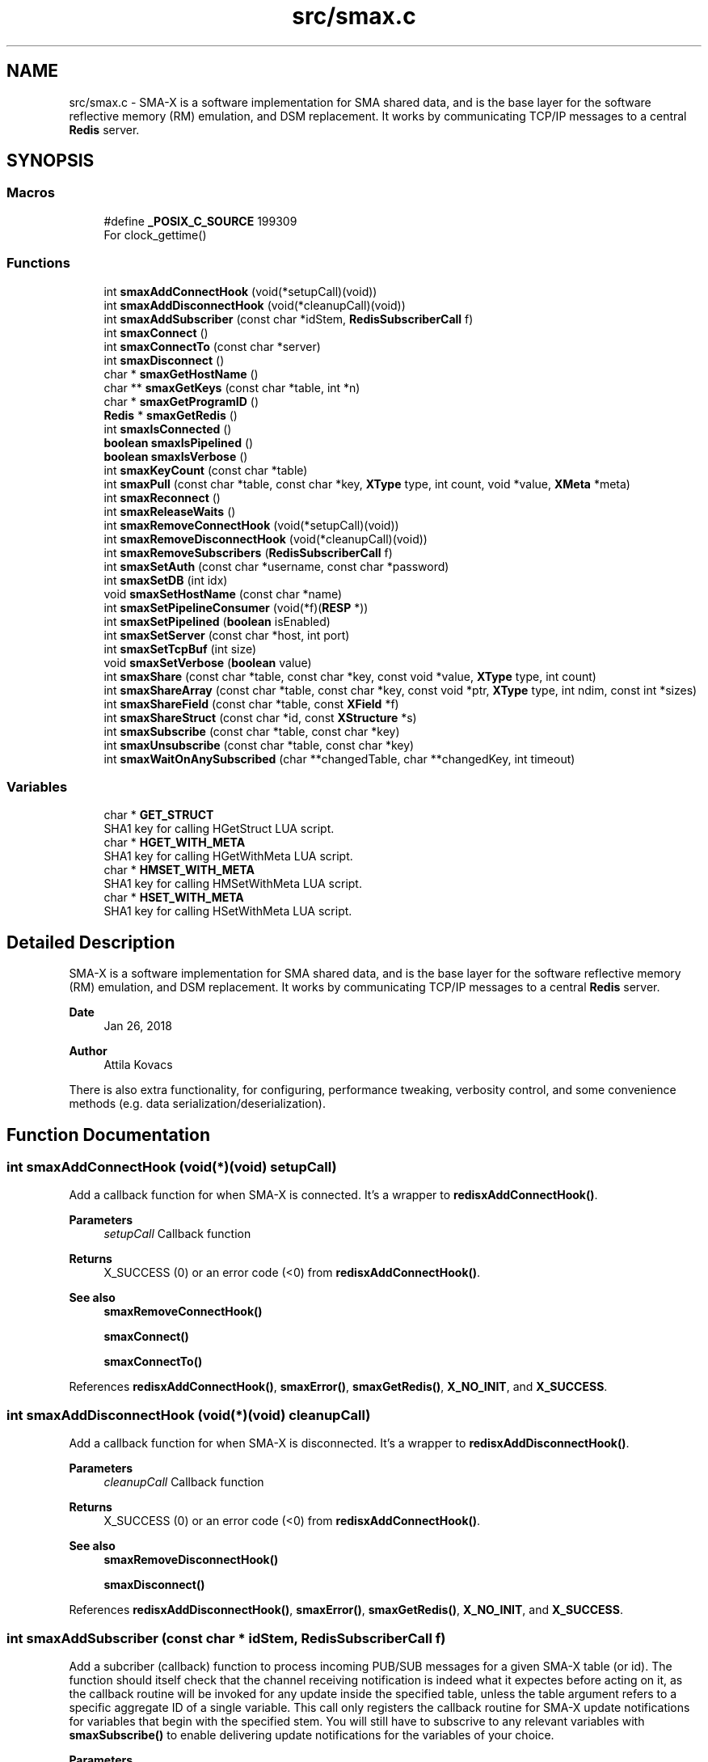.TH "src/smax.c" 3 "Version v0.9" "smax-clib" \" -*- nroff -*-
.ad l
.nh
.SH NAME
src/smax.c \- SMA-X is a software implementation for SMA shared data, and is the base layer for the software reflective memory (RM) emulation, and DSM replacement\&. It works by communicating TCP/IP messages to a central \fBRedis\fP server\&.  

.SH SYNOPSIS
.br
.PP
.SS "Macros"

.in +1c
.ti -1c
.RI "#define \fB_POSIX_C_SOURCE\fP   199309"
.br
.RI "For clock_gettime() "
.in -1c
.SS "Functions"

.in +1c
.ti -1c
.RI "int \fBsmaxAddConnectHook\fP (void(*setupCall)(void))"
.br
.ti -1c
.RI "int \fBsmaxAddDisconnectHook\fP (void(*cleanupCall)(void))"
.br
.ti -1c
.RI "int \fBsmaxAddSubscriber\fP (const char *idStem, \fBRedisSubscriberCall\fP f)"
.br
.ti -1c
.RI "int \fBsmaxConnect\fP ()"
.br
.ti -1c
.RI "int \fBsmaxConnectTo\fP (const char *server)"
.br
.ti -1c
.RI "int \fBsmaxDisconnect\fP ()"
.br
.ti -1c
.RI "char * \fBsmaxGetHostName\fP ()"
.br
.ti -1c
.RI "char ** \fBsmaxGetKeys\fP (const char *table, int *n)"
.br
.ti -1c
.RI "char * \fBsmaxGetProgramID\fP ()"
.br
.ti -1c
.RI "\fBRedis\fP * \fBsmaxGetRedis\fP ()"
.br
.ti -1c
.RI "int \fBsmaxIsConnected\fP ()"
.br
.ti -1c
.RI "\fBboolean\fP \fBsmaxIsPipelined\fP ()"
.br
.ti -1c
.RI "\fBboolean\fP \fBsmaxIsVerbose\fP ()"
.br
.ti -1c
.RI "int \fBsmaxKeyCount\fP (const char *table)"
.br
.ti -1c
.RI "int \fBsmaxPull\fP (const char *table, const char *key, \fBXType\fP type, int count, void *value, \fBXMeta\fP *meta)"
.br
.ti -1c
.RI "int \fBsmaxReconnect\fP ()"
.br
.ti -1c
.RI "int \fBsmaxReleaseWaits\fP ()"
.br
.ti -1c
.RI "int \fBsmaxRemoveConnectHook\fP (void(*setupCall)(void))"
.br
.ti -1c
.RI "int \fBsmaxRemoveDisconnectHook\fP (void(*cleanupCall)(void))"
.br
.ti -1c
.RI "int \fBsmaxRemoveSubscribers\fP (\fBRedisSubscriberCall\fP f)"
.br
.ti -1c
.RI "int \fBsmaxSetAuth\fP (const char *username, const char *password)"
.br
.ti -1c
.RI "int \fBsmaxSetDB\fP (int idx)"
.br
.ti -1c
.RI "void \fBsmaxSetHostName\fP (const char *name)"
.br
.ti -1c
.RI "int \fBsmaxSetPipelineConsumer\fP (void(*f)(\fBRESP\fP *))"
.br
.ti -1c
.RI "int \fBsmaxSetPipelined\fP (\fBboolean\fP isEnabled)"
.br
.ti -1c
.RI "int \fBsmaxSetServer\fP (const char *host, int port)"
.br
.ti -1c
.RI "int \fBsmaxSetTcpBuf\fP (int size)"
.br
.ti -1c
.RI "void \fBsmaxSetVerbose\fP (\fBboolean\fP value)"
.br
.ti -1c
.RI "int \fBsmaxShare\fP (const char *table, const char *key, const void *value, \fBXType\fP type, int count)"
.br
.ti -1c
.RI "int \fBsmaxShareArray\fP (const char *table, const char *key, const void *ptr, \fBXType\fP type, int ndim, const int *sizes)"
.br
.ti -1c
.RI "int \fBsmaxShareField\fP (const char *table, const \fBXField\fP *f)"
.br
.ti -1c
.RI "int \fBsmaxShareStruct\fP (const char *id, const \fBXStructure\fP *s)"
.br
.ti -1c
.RI "int \fBsmaxSubscribe\fP (const char *table, const char *key)"
.br
.ti -1c
.RI "int \fBsmaxUnsubscribe\fP (const char *table, const char *key)"
.br
.ti -1c
.RI "int \fBsmaxWaitOnAnySubscribed\fP (char **changedTable, char **changedKey, int timeout)"
.br
.in -1c
.SS "Variables"

.in +1c
.ti -1c
.RI "char * \fBGET_STRUCT\fP"
.br
.RI "SHA1 key for calling HGetStruct LUA script\&. "
.ti -1c
.RI "char * \fBHGET_WITH_META\fP"
.br
.RI "SHA1 key for calling HGetWithMeta LUA script\&. "
.ti -1c
.RI "char * \fBHMSET_WITH_META\fP"
.br
.RI "SHA1 key for calling HMSetWithMeta LUA script\&. "
.ti -1c
.RI "char * \fBHSET_WITH_META\fP"
.br
.RI "SHA1 key for calling HSetWithMeta LUA script\&. "
.in -1c
.SH "Detailed Description"
.PP 
SMA-X is a software implementation for SMA shared data, and is the base layer for the software reflective memory (RM) emulation, and DSM replacement\&. It works by communicating TCP/IP messages to a central \fBRedis\fP server\&. 


.PP
\fBDate\fP
.RS 4
Jan 26, 2018 
.RE
.PP
\fBAuthor\fP
.RS 4
Attila Kovacs
.RE
.PP
.PP
There is also extra functionality, for configuring, performance tweaking, verbosity control, and some convenience methods (e\&.g\&. data serialization/deserialization)\&. 
.SH "Function Documentation"
.PP 
.SS "int smaxAddConnectHook (void(*)(void) setupCall)"
Add a callback function for when SMA-X is connected\&. It's a wrapper to \fBredisxAddConnectHook()\fP\&.
.PP
\fBParameters\fP
.RS 4
\fIsetupCall\fP Callback function 
.RE
.PP
\fBReturns\fP
.RS 4
X_SUCCESS (0) or an error code (<0) from \fBredisxAddConnectHook()\fP\&.
.RE
.PP
\fBSee also\fP
.RS 4
\fBsmaxRemoveConnectHook()\fP 
.PP
\fBsmaxConnect()\fP 
.PP
\fBsmaxConnectTo()\fP 
.RE
.PP

.PP
References \fBredisxAddConnectHook()\fP, \fBsmaxError()\fP, \fBsmaxGetRedis()\fP, \fBX_NO_INIT\fP, and \fBX_SUCCESS\fP\&.
.SS "int smaxAddDisconnectHook (void(*)(void) cleanupCall)"
Add a callback function for when SMA-X is disconnected\&. It's a wrapper to \fBredisxAddDisconnectHook()\fP\&.
.PP
\fBParameters\fP
.RS 4
\fIcleanupCall\fP Callback function 
.RE
.PP
\fBReturns\fP
.RS 4
X_SUCCESS (0) or an error code (<0) from \fBredisxAddConnectHook()\fP\&.
.RE
.PP
\fBSee also\fP
.RS 4
\fBsmaxRemoveDisconnectHook()\fP 
.PP
\fBsmaxDisconnect()\fP 
.RE
.PP

.PP
References \fBredisxAddDisconnectHook()\fP, \fBsmaxError()\fP, \fBsmaxGetRedis()\fP, \fBX_NO_INIT\fP, and \fBX_SUCCESS\fP\&.
.SS "int smaxAddSubscriber (const char * idStem, \fBRedisSubscriberCall\fP f)"
Add a subcriber (callback) function to process incoming PUB/SUB messages for a given SMA-X table (or id)\&. The function should itself check that the channel receiving notification is indeed what it expectes before acting on it, as the callback routine will be invoked for any update inside the specified table, unless the table argument refers to a specific aggregate ID of a single variable\&. This call only registers the callback routine for SMA-X update notifications for variables that begin with the specified stem\&. You will still have to subscrive to any relevant variables with \fBsmaxSubscribe()\fP to enable delivering update notifications for the variables of your choice\&.
.PP
\fBParameters\fP
.RS 4
\fIidStem\fP Table name or ID stem for which the supplied callback function will be invoked as long as the beginning of the PUB/SUB update channel matches the given stem\&. Alternatively, it can be a fully qualified SMA-X ID (of the form table:key) f a single variable\&. 
.br
\fIf\fP The function to call when there is an incoming PUB/SUB update to a channel starting with stem\&.
.RE
.PP
\fBReturns\fP
.RS 4
X_SUCCESS if successful, or else an approriate error code by \fBredisxAddSubscriber()\fP
.RE
.PP
\fBSee also\fP
.RS 4
\fBsmaxSubscribe()\fP 
.RE
.PP

.PP
References \fBredisxAddSubscriber()\fP, \fBSMAX_UPDATES_ROOT\fP, \fBsmaxError()\fP, \fBsmaxGetRedis()\fP, \fBX_NO_INIT\fP, \fBX_SUCCESS\fP, and \fBxGetAggregateID()\fP\&.
.SS "int smaxConnect ()"
Initializes the SMA-X sharing library in this runtime instance\&.
.PP
\fBReturns\fP
.RS 4
X_SUCCESS If the library was successfully initialized X_ALREADY_OPEN If SMA-X sharing was already open\&. X_NO_SERVICE If the there was an issue establishing the necessary network connection(s)\&. X_NAME_INVALID If the redis server name lookup failed\&. X_NULL If the \fBRedis\fP IP address is NULL
.RE
.PP
\fBSee also\fP
.RS 4
\fBsmaxSetServer()\fP 
.PP
\fBsmaxSetAuth()\fP 
.PP
\fBsmaxConnectTo()\fP 
.PP
\fBsmaxDisconnect()\fP 
.PP
\fBsmaxReconnect()\fP 
.PP
\fBsmaxIsConnected()\fP 
.RE
.PP

.PP
References \fBFALSE\fP, \fBredisxConnect()\fP, \fBredisxInit()\fP, \fBredisxSelectDB()\fP, \fBredisxSetPassword()\fP, \fBredisxSetPort()\fP, \fBredisxSetTcpBuf()\fP, \fBredisxSetTransmitErrorHandler()\fP, \fBredisxSetUser()\fP, \fBSMAX_DEFAULT_HOSTNAME\fP, \fBsmaxAddConnectHook()\fP, \fBsmaxAddDisconnectHook()\fP, \fBsmaxAddSubscriber()\fP, \fBsmaxGetProgramID()\fP, \fBsmaxIsConnected()\fP, \fBsmaxLazyFlush()\fP, \fBsmaxReleaseWaits()\fP, \fBsmaxSetPipelineConsumer()\fP, \fBsmaxSetResilient()\fP, \fBsmaxTransmitErrorHandler()\fP, \fBTRUE\fP, \fBX_NO_INIT\fP, \fBX_SUCCESS\fP, \fBx_trace()\fP, and \fBxvprintf\fP\&.
.SS "int smaxConnectTo (const char * server)"
Initializes the SMA-X sharing library in this runtime instance with the specified \fBRedis\fP server\&. SMA-X is initialized in resilient mode, so that we'll automatically attempt to reconnect to the \fBRedis\fP server if the connection is severed (once it was established)\&. If that is not the desired behavior, you should call \fCsmaxSetResilient(FALSE)\fP after connecting\&.
.PP
\fBParameters\fP
.RS 4
\fIserver\fP SMA-X \fBRedis\fP server name or IP address, e\&.g\&. '127\&.0\&.0\&.1'\&.
.RE
.PP
\fBReturns\fP
.RS 4
X_SUCCESS If the library was successfully initialized X_NO_SERVICE If the there was an issue establishing the necessary network connection(s)\&.
.RE
.PP
\fBSee also\fP
.RS 4
\fBsmaxConnect()\fP 
.PP
\fBsmaxDisconnect()\fP 
.PP
\fBsmaxReconnect()\fP 
.PP
\fBsmaxIsConnected()\fP 
.PP
\fBsmaxSetResilient()\fP 
.RE
.PP

.PP
References \fBsmaxConnect()\fP, \fBsmaxSetServer()\fP, and \fBX_SUCCESS\fP\&.
.SS "int smaxDisconnect ()"
Disables the SMA-X sharing capability, closing underlying network connections\&.
.PP
\fBReturns\fP
.RS 4
X_SUCCESS (0) if the sharing was properly ended\&. X_NO_INIT if SMA-X was has not been started prior to this call\&.
.RE
.PP
\fBSee also\fP
.RS 4
\fBsmaxConnect()\fP 
.PP
\fBsmaxConnectTo()\fP 
.PP
\fBsmaxReconnect()\fP 
.PP
\fBsmaxIsConnected()\fP 
.RE
.PP

.PP
References \fBredisxDisconnect()\fP, \fBsmaxIsConnected()\fP, \fBx_error()\fP, \fBX_NO_INIT\fP, \fBX_SUCCESS\fP, and \fBxvprintf\fP\&.
.SS "char * smaxGetHostName ()"
Returns the host name on which this program is running\&. It returns a reference to the same static variable every time\&. As such you should never call free() on the returned value\&. Note, that only the leading part of the host name is returned, so for a host that is registered as 'somenode\&.somedomain' only 'somenode' is returned\&.
.PP
\fBReturns\fP
.RS 4
The host name string (leading part only)\&.
.RE
.PP
\fBSee also\fP
.RS 4
\fBsmaxSetHostName()\fP 
.RE
.PP

.PP
References \fBxStringCopyOf()\fP\&.
.SS "char ** smaxGetKeys (const char * table, int * n)"
Returns a snapshot of the key names stored in a given \fBRedis\fP hash table, ot NULL if there was an error\&.
.PP
\fBParameters\fP
.RS 4
\fItable\fP Host name or owner ID whose variable to count\&. 
.br
\fIn\fP Pointer to which the number of keys (>=0) or an error (<0) is returned\&. An error returned by \fBredisxGetKeys()\fP, or else:
.RE
.PP
X_NO_INIT if the SMA-X sharing was not initialized, e\&.g\&. via \fBsmaxConnect()\fP\&. X_GROUP_INVALID if the table name is invalid\&. X_NULL if the output 'n' pointer is NULL\&.
.PP
\fBReturns\fP
.RS 4
An array of pointers to the names of \fBRedis\fP keys\&.
.RE
.PP
\fBSee also\fP
.RS 4
\fBsmaxKeyCount()\fP 
.RE
.PP

.PP
References \fBredisxGetKeys()\fP, \fBsmaxError()\fP, \fBsmaxGetRedis()\fP, \fBx_error()\fP, \fBX_NO_INIT\fP, \fBx_trace_null()\fP, and \fBxvprintf\fP\&.
.SS "char * smaxGetProgramID ()"
Returns the SMA-X program ID\&.
.PP
\fBReturns\fP
.RS 4
The SMA-X program ID as <hostname>:<programname>, e\&.g\&. 'hal9000:statusServer'\&. 
.RE
.PP

.PP
References \fBsmaxGetHostName()\fP, and \fBxGetAggregateID()\fP\&.
.SS "\fBRedis\fP * smaxGetRedis ()"
Returns the \fBRedis\fP connection information for SMA-X
.PP
\fBReturns\fP
.RS 4
The structure containing the \fBRedis\fP connection data\&.
.RE
.PP
\fBSee also\fP
.RS 4
\fBsmaxConnect()\fP 
.PP
\fBsmaxConnectTo()\fP 
.PP
\fBsmaxIsConnected()\fP 
.RE
.PP

.SS "int smaxIsConnected ()"
Checks whether SMA-X sharing is currently open (by a preceding call to \fBsmaxConnect()\fP call\&.
.PP
\fBSee also\fP
.RS 4
\fBsmaxConnect()\fP 
.PP
\fBsmaxConnectTo()\fP 
.PP
\fBsmaxDisconnect()\fP 
.PP
\fBsmaxReconnect()\fP 
.RE
.PP

.PP
References \fBredisxIsConnected()\fP\&.
.SS "\fBboolean\fP smaxIsPipelined ()"
Check if SMA-X is configured with pipeline mode enabled\&.
.PP
\fBReturns\fP
.RS 4
TRUE (1) if the pipeline is enabled, or else FALSE (0)
.RE
.PP
\fBSee also\fP
.RS 4
\fBsmaxSetPipelined()\fP 
.RE
.PP

.SS "\fBboolean\fP smaxIsVerbose ()"
Checks id verbose reporting is enabled\&.
.PP
\fBReturns\fP
.RS 4
TRUE if verbose reporting is enabled, otherwise FALSE\&.
.RE
.PP
\fBSee also\fP
.RS 4
\fBsmaxSetVerbose()\fP 
.RE
.PP

.PP
References \fBredisxIsVerbose()\fP\&.
.SS "int smaxKeyCount (const char * table)"
Retrieve the current number of variables stored on host (or owner ID)\&.
.PP
\fBParameters\fP
.RS 4
\fItable\fP Hash table name\&.
.RE
.PP
\fBReturns\fP
.RS 4
The number of keys (fields) in the specified table (>= 0), or an error code (<0), such as: X_NO_INIT if the SMA-X sharing was not initialized, e\&.g\&. via smaConnect()\&. X_GROUP_INVALID if the table name is invalid\&. or one of the errors (<0) returned by \fBredisxRequest()\fP\&.
.RE
.PP
\fBSee also\fP
.RS 4
\fBsmaxGetKeys()\fP 
.RE
.PP

.PP
References \fBRESP::n\fP, \fBredisxCheckRESP()\fP, \fBredisxDestroyRESP()\fP, \fBredisxRequest()\fP, \fBRESP_INT\fP, \fBsmaxError()\fP, \fBsmaxGetRedis()\fP, \fBx_error()\fP, \fBX_GROUP_INVALID\fP, \fBX_NO_INIT\fP, \fBx_trace()\fP, and \fBxvprintf\fP\&.
.SS "int smaxPull (const char * table, const char * key, \fBXType\fP type, int count, void * value, \fBXMeta\fP * meta)"
Pull data from the specified hash table\&. This calls data via the interactive client to \fBRedis\fP\&.
.PP
\fBParameters\fP
.RS 4
\fItable\fP Hash table name\&. 
.br
\fIkey\fP Variable name under which the data is stored\&. 
.br
\fItype\fP SMA-X variable type, e\&.g\&. X_FLOAT or \fBX_CHARS(40)\fP, of the buffer\&. 
.br
\fIcount\fP Number of points to retrieve into the buffer\&. 
.br
\fIvalue\fP Pointer to the buffer to which the data is to be retrieved\&. 
.br
\fImeta\fP Pointer to metadata or NULL if no metadata is needed\&.
.RE
.PP
\fBReturns\fP
.RS 4
X_SUCCESS (0) if successful, or X_NO_INIT if the SMA-X library was not initialized\&. X_GROUP_INVALID if the 'table' argument is invalid\&. X_NAME_INVALID if the 'key' argument is invalid\&. X_NULL if an essential argument is NULL or contains NULL\&. X_NO_SERVICE if there was no connection to the \fBRedis\fP server\&. X_FAILURE if there was an underlying failure\&.
.RE
.PP
\fBSee also\fP
.RS 4
\fBsmaxLazyPull()\fP 
.PP
\fBsmaxQueue()\fP 
.RE
.PP

.PP
References \fBREDISX_INTERACTIVE_CHANNEL\fP, \fBX_NULL\fP, \fBX_STRUCT\fP, \fBX_SUCCESS\fP, \fBx_trace()\fP, \fBxGetAggregateID()\fP, and \fBxStringCopyOf()\fP\&.
.SS "int smaxReconnect ()"
Reconnects to the SMA-X server\&. It will try connecting repeatedly at regular intervals until the connection is made\&. If resilient mode is enabled, then locally accumulated shares will be sent to the \fBRedis\fP server upon reconnection\&. However, subscriptions are not automatically re-established\&. The caller is responsible for reinstate any necessary subscriptions after the reconnection or via an approproate connection hook\&.
.PP
\fBReturns\fP
.RS 4
X_SUCCESS (0) if successful X_NO_INIT if SMA-X was never initialized\&.
.RE
.PP
or the error returned by \fBredisxReconnect()\fP\&.
.PP
\fBSee also\fP
.RS 4
\fBsmaxConnect()\fP 
.PP
\fBsmaxConnectTo()\fP 
.PP
\fBsmaxDisconnect()\fP 
.PP
\fBsmaxIsConnected()\fP 
.PP
\fBsmaxSetResilient()\fP 
.PP
\fBsmaxAddConnectHook()\fP 
.RE
.PP

.PP
References \fBredisxReconnect()\fP, \fBSMAX_RECONNECT_RETRY_SECONDS\fP, \fBx_error()\fP, \fBX_NO_INIT\fP, \fBX_SUCCESS\fP, and \fBxvprintf\fP\&.
.SS "int smaxReleaseWaits ()"
Unblocks all smax_wait*() calls, which will return X_REL_PREMATURE, as a result\&.
.PP
\fBReturns\fP
.RS 4
X_SUCCESS (0)
.RE
.PP
\fBSee also\fP
.RS 4
\fBsmaxWaitOnAnySubscribed()\fP 
.RE
.PP

.PP
References \fBRELEASEID\fP, \fBX_SUCCESS\fP, and \fBxvprintf\fP\&.
.SS "int smaxRemoveConnectHook (void(*)(void) setupCall)"
Remove a post-connection callback function\&. It's a wrapper to \fBredisxRemoveConnectHook()\fP\&.
.PP
\fBParameters\fP
.RS 4
\fIsetupCall\fP Callback function 
.RE
.PP
\fBReturns\fP
.RS 4
X_SUCCESS (0) or an error code (<0) from \fBredisxAddConnectHook()\fP\&.
.RE
.PP
\fBSee also\fP
.RS 4
\fBsmaxAddConnectHook()\fP 
.PP
\fBsmaxConnect()\fP 
.PP
\fBsmaxConnectTo()\fP 
.RE
.PP

.PP
References \fBredisxRemoveConnectHook()\fP, \fBsmaxError()\fP, \fBsmaxGetRedis()\fP, \fBX_NO_INIT\fP, and \fBX_SUCCESS\fP\&.
.SS "int smaxRemoveDisconnectHook (void(*)(void) cleanupCall)"
Remove a post-cdisconnect callback function\&. It's a wrapper to redisxRemiveDisconnectHook()\&.
.PP
\fBParameters\fP
.RS 4
\fIcleanupCall\fP Callback function 
.RE
.PP
\fBReturns\fP
.RS 4
X_SUCCESS (0) or an error code (<0) from \fBredisxAddConnectHook()\fP\&.
.RE
.PP
\fBSee also\fP
.RS 4
\fBsmaxAddDisconnectHook()\fP 
.PP
\fBsmaxDisconnect()\fP 
.RE
.PP

.PP
References \fBredisxRemoveDisconnectHook()\fP, \fBsmaxError()\fP, \fBsmaxGetRedis()\fP, \fBX_NO_INIT\fP, and \fBX_SUCCESS\fP\&.
.SS "int smaxRemoveSubscribers (\fBRedisSubscriberCall\fP f)"
Remove all instances of a subscriber callback function from the current list of functions processing PUB/SUB messages\&. This call only deactivates the callback routine, but does not stop the delivery of update notifications from the \fBRedis\fP server\&. You should therefore also call \fBsmaxUnsubscribe()\fP as appropriate to stop notifications for variables that no longer have associated callbacks\&.
.PP
\fBParameters\fP
.RS 4
\fIf\fP Function to remove 
.RE
.PP
\fBReturns\fP
.RS 4
X_SUCCESS (0) if successful, or else an error (<0) returned by redisxRemoveSubscriber()\&.
.RE
.PP
\fBSee also\fP
.RS 4
\fBsmaxUnsubscribe()\fP 
.RE
.PP

.PP
References \fBredisxRemoveSubscribers()\fP, \fBsmaxError()\fP, \fBsmaxGetRedis()\fP, \fBX_NO_INIT\fP, and \fBX_SUCCESS\fP\&.
.SS "int smaxSetAuth (const char * username, const char * password)"
Sets the SMA-X database authentication parameters (if any) before connecting to the SMA-X server\&.
.PP
\fBParameters\fP
.RS 4
\fIusername\fP \fBRedis\fP ACL user name (if any), or NULL for no user-based authentication 
.br
\fIpassword\fP \fBRedis\fP database password (if any), or NULL if the database is not password protected 
.RE
.PP
\fBReturns\fP
.RS 4
X_SUCCESS (0) if successful, or X_ALREADY_OPEN if cannot alter the server configuration because we are already in a connected state\&.
.RE
.PP
\fBSee also\fP
.RS 4
\fBsmaxSetServer()\fP 
.PP
\fBsmaxConnect()\fP 
.RE
.PP

.PP
References \fBsmaxIsConnected()\fP, \fBX_ALREADY_OPEN\fP, \fBx_error()\fP, \fBX_SUCCESS\fP, and \fBxStringCopyOf()\fP\&.
.SS "int smaxSetDB (int idx)"
Sets a non-default \fBRedis\fP database index to use for SMA-X before connecting to the SMA-X server\&.
.PP
\fBParameters\fP
.RS 4
\fIidx\fP The \fBRedis\fP database index to use (if not the default one) 
.RE
.PP
\fBReturns\fP
.RS 4
X_SUCCESS (0) if successful, or X_ALREADY_OPEN if cannot alter the server configuration because we are already in a connected state\&.
.RE
.PP
\fBSee also\fP
.RS 4
\fBsmaxSetServer()\fP 
.PP
\fBsmaxConnect()\fP 
.RE
.PP

.PP
References \fBsmaxIsConnected()\fP, \fBX_ALREADY_OPEN\fP, \fBx_error()\fP, and \fBX_SUCCESS\fP\&.
.SS "void smaxSetHostName (const char * name)"
Changes the host name to the user-specified value instead of the default (leading component of the value returned by gethostname())\&. Subsequent calls to \fBsmaxGetHostName()\fP will return the newly set value\&. An argument of NULL resets to the default\&.
.PP
\fBParameters\fP
.RS 4
\fIname\fP the host name to use, or NULL to revert to the default (leading component of gethostname())\&.
.RE
.PP
\fBSee also\fP
.RS 4
\fBsmaxGetHostName()\fP 
.RE
.PP

.PP
References \fBxStringCopyOf()\fP\&.
.SS "int smaxSetPipelineConsumer (void(*)(\fBRESP\fP *) f)"
Change the pipeline response consumer function (from it's default or other previous consumer)\&. It is a wrapper for \fBredisxSetPipelineConsumer()\fP\&.
.PP
\fBParameters\fP
.RS 4
\fIf\fP The function to process ALL pipeline responses from \fBRedis\fP\&. 
.RE
.PP
\fBReturns\fP
.RS 4
X_SUCCESS (0) if successful, or else an error by \fBredisxSetPipelineConsumer()\fP
.RE
.PP
\fBSee also\fP
.RS 4
\fBsmaxSetPipelined()\fP 
.PP
\fBsmaxIsPipelined()\fP 
.RE
.PP

.PP
References \fBredisxSetPipelineConsumer()\fP, \fBsmaxError()\fP, \fBsmaxGetRedis()\fP, \fBX_NO_INIT\fP, and \fBX_SUCCESS\fP\&.
.SS "int smaxSetPipelined (\fBboolean\fP isEnabled)"
Enable or disable pipelined write operations (enabled by default)\&. When pipelining, share calls will return as soon as the request is sent to the \fBRedis\fP server, without waiting for a response\&. Instead, responses are consumed asynchronously by a dedicated thread, which will report errors to stderr\&. Pipelined writes can have a significant performance advantage over handshaking at the cost of one extra socket connection to \fBRedis\fP (dedicated to pipelining) and the extra thread consuming responses\&.
.PP
The default state of pipelined writes might vary by platform (e\&.g\&. enabled on Linux, disabled on LynxOS)\&.
.PP
\fBIMPORTANT\fP: calls to \fBsmaxSetPipelined()\fP must precede the call to \fBsmaxConnect()\fP\&.
.PP
\fBParameters\fP
.RS 4
\fIisEnabled\fP TRUE to enable pipelined writes, FALSE to disable (default is enabled)\&.
.RE
.PP
\fBReturns\fP
.RS 4
X_SUCCESS (0) if successful, or X_ALREADY_OPEN if cannot alter the server configuration because we are already in a connected state\&.
.RE
.PP
\fBSee also\fP
.RS 4
\fBsmaxIsPipelined()\fP 
.PP
\fBsmaxSetPipelineConsumer()\fP 
.RE
.PP

.PP
References \fBsmaxIsConnected()\fP, \fBX_ALREADY_OPEN\fP, \fBx_error()\fP, and \fBX_SUCCESS\fP\&.
.SS "int smaxSetServer (const char * host, int port)"
Configures the SMA-X server before connecting\&.
.PP
\fBParameters\fP
.RS 4
\fIhost\fP The SMA-X REdis server host name or IP address\&. 
.br
\fIport\fP The \fBRedis\fP port number on the SMA-X server, or &lt=0 to use the default 
.RE
.PP
\fBReturns\fP
.RS 4
X_SUCCESS (0) if successful, or X_ALREADY_OPEN if cannot alter the server configuration because we are already in a connected state\&.
.RE
.PP
\fBSee also\fP
.RS 4
\fBsmaxSetAuth()\fP 
.PP
\fBsmaxSetDB()\fP 
.PP
\fBsmaxConnect()\fP 
.RE
.PP

.PP
References \fBREDISX_TCP_PORT\fP, \fBsmaxIsConnected()\fP, \fBX_ALREADY_OPEN\fP, \fBx_error()\fP, \fBX_SUCCESS\fP, and \fBxStringCopyOf()\fP\&.
.SS "int smaxSetTcpBuf (int size)"
Set the size of the TCP/IP buffers (send and receive) for future client connections\&.
.PP
\fBParameters\fP
.RS 4
\fIsize\fP (bytes) requested buffer size, or <= 0 to use default value
.RE
.PP
\fBSee also\fP
.RS 4
\fBsmaxConnect\fP; 
.RE
.PP

.PP
References \fBsmaxIsConnected()\fP, \fBX_ALREADY_OPEN\fP, \fBx_error()\fP, and \fBX_SUCCESS\fP\&.
.SS "void smaxSetVerbose (\fBboolean\fP value)"
Enable or disable verbose reporting of all SMA-X operations (and possibly some details of them)\&. Reporting is done on the standard output (stdout)\&. It may be useful when debugging programs that use the SMA-X interface\&. Verbose reporting is DISABLED by default\&.
.PP
\fBParameters\fP
.RS 4
\fIvalue\fP TRUE to enable verbose reporting, or FALSE to disable\&.
.RE
.PP
\fBSee also\fP
.RS 4
\fBsmaxIsVerbose()\fP 
.RE
.PP

.PP
References \fBredisxSetVerbose()\fP\&.
.SS "int smaxShare (const char * table, const char * key, const void * value, \fBXType\fP type, int count)"
Share the data into a \fBRedis\fP hash table over the interactive \fBRedis\fP client\&. It's a fire-and-forget type implementation, which sends the data to \fBRedis\fP, without waiting for confirmation of its arrival\&. The choice improves the efficiency and throughput, and minimizes execution time, of the call, but it also means that a pipelined pull request in quick succession, e\&.g\&. via \fBsmaxQueue()\fP, may return a value on the pipeline client \fIbefore\fP this call is fully executed on the interactive \fBRedis\fP client\&.
.PP
(It is generally unlikely that you will follow this share call with a pipelined pull of the same variable\&. It would not only create superflous network traffic for no good reason, but it also would have unpredictable results\&. So, don't\&.)
.PP
\fBParameters\fP
.RS 4
\fItable\fP Hash table name in which to share entry\&. 
.br
\fIkey\fP Variable name under which the data is stored\&. 
.br
\fIvalue\fP Pointer to the buffer whose data is to be shared\&. 
.br
\fItype\fP SMA-X variable type, e\&.g\&. X_FLOAT or \fBX_CHARS(40)\fP, of the buffer\&. 
.br
\fIcount\fP Number of 1D elements\&.
.RE
.PP
\fBReturns\fP
.RS 4
X_SUCCESS (0) if successful, or X_NO_INIT if the SMA-X library was not initialized\&. X_GROUP_INVALID if the table name is invalid\&. X_NAME_INVALID if the 'key' argument is invalid\&. X_SIZE_INVALID if count < 1 or count > X_MAX_ELEMENTS X_NULL if the 'value' argument is NULL\&. X_NO_SERVICE if there was no connection to the \fBRedis\fP server\&. X_FAILURE if there was an underlying failure\&.
.RE
.PP
\fBSee also\fP
.RS 4
\fBsmaxShareArray()\fP 
.PP
\fBsmaxShareField()\fP 
.PP
\fBsmaxShareStruct()\fP 
.RE
.PP

.PP
References \fBsmaxShareArray()\fP, and \fBX_SUCCESS\fP\&.
.SS "int smaxShareArray (const char * table, const char * key, const void * ptr, \fBXType\fP type, int ndim, const int * sizes)"
Share a multidimensional array, such as an \fCint[][][]\fP, or \fCfloat[][]\fP, in a single atomic transaction\&.
.PP
\fBParameters\fP
.RS 4
\fItable\fP Hash table in which to write entry\&. 
.br
\fIkey\fP Variable name under which the data is stored\&. 
.br
\fIptr\fP Pointer to the data buffer, such as an \fCint[][][]\fP or \fCfloat[][]\fP\&. 
.br
\fItype\fP SMA-X variable type, e\&.g\&. X_FLOAT or \fBX_CHARS(40)\fP, of the buffer\&. 
.br
\fIndim\fP Dimensionality of the data (0 <= \fCndim\fP <= X_MAX_DIMS)\&. 
.br
\fIsizes\fP An array of ints containing the sizes along each dimension\&.
.RE
.PP
\fBReturns\fP
.RS 4
X_SUCCESS (0) if successful, or X_NO_INIT if the SMA-X library was not initialized\&. X_GROUP_INVALID if the table name is invalid\&. X_NAME_INVALID if the 'key' argument is invalid\&. X_SIZE_INVALID if ndim or sizes are invalid\&. X_NULL if the 'value' argument is NULL\&. X_NO_SERVICE if there was no connection to the \fBRedis\fP server\&. X_FAILURE if there was an underlying failure\&.
.RE
.PP
\fBSee also\fP
.RS 4
\fBsmaxShare()\fP 
.RE
.PP

.PP
References \fBXField::isSerialized\fP, \fBXField::name\fP, \fBXField::ndim\fP, \fBREDISX_CMDBUF_SIZE\fP, \fBXField::sizes\fP, \fBsmaxShareField()\fP, \fBsmaxValuesToString()\fP, \fBTRUE\fP, \fBXField::type\fP, \fBXField::value\fP, \fBx_error()\fP, \fBX_MAX_ELEMENTS\fP, \fBX_NULL\fP, \fBX_RAW\fP, \fBX_SIZE_INVALID\fP, \fBX_STRUCT\fP, \fBX_SUCCESS\fP, \fBx_trace()\fP, and \fBxGetElementCount()\fP\&.
.SS "int smaxShareField (const char * table, const \fBXField\fP * f)"
Share a field object, which may contain any SMA-X data type\&.
.PP
\fBParameters\fP
.RS 4
\fItable\fP Hash table in which to write entry\&. 
.br
\fIf\fP Pointer for \fBXField\fP holding the data to share\&.
.RE
.PP
\fBReturns\fP
.RS 4
X_SUCCESS (0) if successful, or X_NO_INIT if the SMA-X library was not initialized\&. X_GROUP_INVALID if the table name is invalid\&. X_NAME_INVALID if the 'key' argument is invalid\&. X_SIZE_INVALID if ndim or sizes are invalid\&. X_NULL if the 'value' argument is NULL\&. X_NO_SERVICE if there was no connection to the \fBRedis\fP server\&. X_FAILURE if there was an underlying failure\&.
.RE
.PP
\fBSee also\fP
.RS 4
\fBsmaxShare()\fP 
.PP
\fBsmaxShareField()\fP 
.PP
\fBsmaxShareStruct()\fP 
.PP
\fBxSetField()\fP 
.PP
\fBxGetField()\fP 
.RE
.PP

.PP
References \fBXField::name\fP, \fBsmaxShareStruct()\fP, \fBXField::type\fP, \fBXField::value\fP, \fBX_NO_SERVICE\fP, \fBX_STRUCT\fP, \fBX_SUCCESS\fP, \fBx_trace()\fP, and \fBxGetAggregateID()\fP\&.
.SS "int smaxShareStruct (const char * id, const \fBXStructure\fP * s)"
Share a structure, and all its data including recursive sub-structures, in a single atromic transaction\&.
.PP
\fBParameters\fP
.RS 4
\fIid\fP Structure's ID, i\&.e\&. its own aggregated hash table name\&. 
.br
\fIs\fP Pointer to the structure data\&.
.RE
.PP
\fBReturns\fP
.RS 4
X_SUCCESS (0) if successful, or X_NO_INIT if the SMA-X library was not initialized\&. X_GROUP_INVALID if the table name is invalid\&. X_NAME_INVALID if the 'key' argument is invalid\&. X_NULL if the 'value' argument is NULL\&. X_NO_SERVICE if there was no connection to the \fBRedis\fP server\&. X_FAILURE if there was an underlying failure\&. 
.RE
.PP
\fBSee also\fP
.RS 4
\fBsmaxShare()\fP 
.PP
\fBsmaxShareField()\fP 
.PP
\fBxCreateStruct()\fP 
.RE
.PP

.PP
References \fBsmaxCreateField()\fP, \fBX_NO_SERVICE\fP, \fBX_STRUCT\fP, and \fBX_SUCCESS\fP\&.
.SS "int smaxSubscribe (const char * table, const char * key)"
Subscribes to a specific key(s) in specific group(s)\&. Both the group and key names may contain \fBRedis\fP subscription patterns, e\&.g\&. '*' or '?', or bound characters in square-brackets, e\&.g\&. '[ab]'\&. The subscription only enables receiving update notifications from \fBRedis\fP for the specified variable or variables\&. After subscribing, you can either wait on the subscribed variables to change, or add callback functions to process subscribed variables changes, via \fBsmaxAddSubscriber()\fP\&.
.PP
\fBParameters\fP
.RS 4
\fItable\fP Variable group pattern, i\&.e\&. hash-table names\&. (NULL is the same as '*')\&. 
.br
\fIkey\fP Variable name pattern\&. (if NULL then subscribes only to the table stem)\&.
.RE
.PP
\fBReturns\fP
.RS 4
X_SUCCESS if successfully subscribed to the \fBRedis\fP distribution channel\&. X_NO_SERVICE if there is no active connection to the \fBRedis\fP server\&. X_NULL if the channel argument is NULL X_NO_INIT if the SMA-X library was not initialized\&.
.RE
.PP
\fBSee also\fP
.RS 4
\fBsmaxUnsubscribe()\fP 
.PP
\fBsmaxWaitOnSubscribed()\fP 
.PP
\fBsmaxWaitOnSubscribedGroup()\fP 
.PP
\fBsmaxWaitOnSubscribedVar()\fP 
.PP
\fBsmaxWaitOnAnySubscribed()\fP 
.PP
\fBsmaxAddSubscriber()\fP 
.RE
.PP

.PP
References \fBredisxSubscribe()\fP, \fBsmaxError()\fP, \fBsmaxGetRedis()\fP, \fBX_NO_INIT\fP, and \fBX_SUCCESS\fP\&.
.SS "int smaxUnsubscribe (const char * table, const char * key)"
Unsubscribes from a specific key(s) in specific group(s)\&. Both the group and key names may contain \fBRedis\fP subscription patterns, e\&.g\&. '*' or '?', or bound characters in square-brackets, e\&.g\&. '[ab]'\&. Unsubscribing will only stops the delivery of update notifications for the affected varuiables, but does not deactivate the associated callbacks for these added via \fBsmaxAddSubscriber()\fP\&. Therefore you should also call smaxRemovesubscribers() as appropriate to deactivate actions that can no longer get triggered by updates\&.
.PP
\fBParameters\fP
.RS 4
\fItable\fP Variable group pattern, i\&.e\&. structure or hash-table name(s) (NULL is the same as '*')\&. 
.br
\fIkey\fP Variable name pattern\&. (if NULL then unsubscribes only from the table stem)\&.
.RE
.PP
\fBReturns\fP
.RS 4
X_SUCCESS if successfully unsubscribed to the \fBRedis\fP distribution channel\&. X_NO_SERVICE if there is no active connection to the \fBRedis\fP server\&. X_NULL if the channel argument is NULL X_NO_INIT if the SMA-X library was not initialized\&.
.RE
.PP
\fBSee also\fP
.RS 4
\fBsmaxSubscribe()\fP 
.PP
\fBsmaxRemoveSubscribers()\fP 
.RE
.PP

.PP
References \fBredisxUnsubscribe()\fP, \fBsmaxError()\fP, \fBsmaxGetRedis()\fP, \fBX_NO_INIT\fP, and \fBX_SUCCESS\fP\&.
.SS "int smaxWaitOnAnySubscribed (char ** changedTable, char ** changedKey, int timeout)"
Waits until any variable was pushed on any host, returning both the host and variable name for the updated value\&. The variable must be already subscribed to with \fBsmaxSubscribe()\fP, or else the wait will not receive update notifications\&.
.PP
\fBParameters\fP
.RS 4
\fIchangedTable\fP Pointer to the variable that points to the string buffer for the returned table name or NULL\&. The lease of the buffer is for the call only\&. 
.br
\fIchangedKey\fP Pointer to the variable that points to the string buffer for the returned variable name or NULL\&. The lease of the buffer is for the call only\&. 
.br
\fItimeout\fP (s) Timeout value\&. 0 or negative values result in an indefinite wait\&.
.RE
.PP
\fBReturns\fP
.RS 4
X_SUCCESS (0) if a variable was pushed on a host\&. X_NO_INIT if the SMA-X sharing was not initialized via \fBsmaxConnect()\fP\&. X_NO_SERVICE if the connection was broken X_GROUP_INVALID if the buffer for the returned table name is NULL\&. X_NAME_INVALID if the buffer for the returned variable name is NULL\&. X_INTERRUPTED if \fBsmaxReleaseWaits()\fP was called\&. X_INCOMPLETE if the wait timed out\&.
.RE
.PP
\fBSee also\fP
.RS 4
\fBsmaxSubscribe()\fP 
.PP
\fBsmaxWaitOnSubscribed()\fP 
.PP
\fBsmaxWaitOnSubscribedGroup()\fP 
.PP
\fBsmaxReleaseWaits()\fP 
.RE
.PP

.PP
References \fBRELEASEID\fP, \fBsmaxError()\fP, \fBsmaxGetRedis()\fP, \fBsmaxIsConnected()\fP, \fBx_error()\fP, \fBX_GROUP_INVALID\fP, \fBX_INCOMPLETE\fP, \fBX_INTERRUPTED\fP, \fBX_NAME_INVALID\fP, \fBX_NO_INIT\fP, \fBX_NO_SERVICE\fP, \fBX_SEP_LENGTH\fP, \fBX_SUCCESS\fP, \fBxdprintf\fP, \fBxLastSeparator()\fP, \fBxStringCopyOf()\fP, and \fBxvprintf\fP\&.
.SH "Author"
.PP 
Generated automatically by Doxygen for smax-clib from the source code\&.
